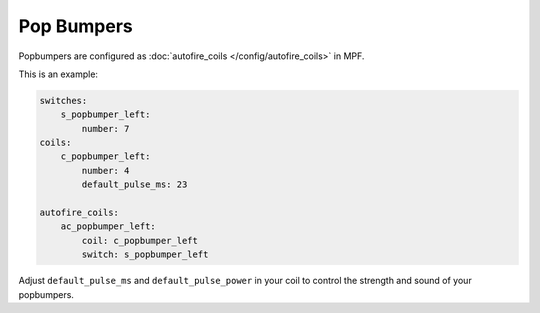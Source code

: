 Pop Bumpers
===========

Popbumpers are configured as :doc:`autofire_coils </config/autofire_coils>` in MPF.

This is an example:

.. code-block:: mpf-config

   switches:
       s_popbumper_left:
           number: 7
   coils:
       c_popbumper_left:
           number: 4
           default_pulse_ms: 23

   autofire_coils:
       ac_popbumper_left:
           coil: c_popbumper_left
           switch: s_popbumper_left


Adjust ``default_pulse_ms`` and ``default_pulse_power`` in your coil
to control the strength and sound of your popbumpers.
